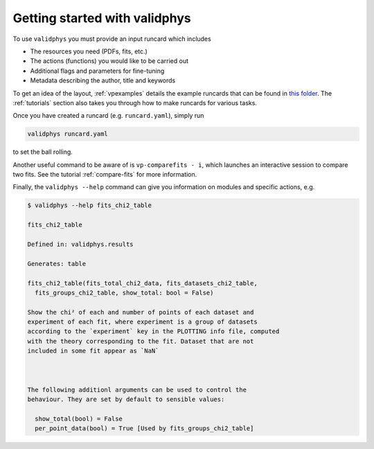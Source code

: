 Getting started with validphys
==============================

To use ``validphys`` you must provide an input runcard which includes

* The resources you need (PDFs, fits, etc.)
* The actions (functions) you would like to be carried out
* Additional flags and parameters for fine-tuning
* Metadata describing the author, title and keywords

To get an idea of the layout, :ref:`vpexamples` details the example runcards that can be found in 
`this folder <https://github.com/NNPDF/nnpdf/tree/master/validphys2/examples>`_. The :ref:`tutorials`
section also takes you through how to make runcards for various tasks.

Once you have created a runcard (e.g. ``runcard.yaml``), simply run

.. code:: 

   validphys runcard.yaml

to set the ball rolling.

Another useful command to be aware of is ``vp-comparefits - i``, which launches an interactive
session to compare two fits. See the tutorial :ref:`compare-fits` for more information.

Finally, the ``validphys --help`` command can give you information on modules and specific actions, e.g.

.. code:: 
   
   	$ validphys --help fits_chi2_table
   
   	fits_chi2_table

	Defined in: validphys.results

	Generates: table

	fits_chi2_table(fits_total_chi2_data, fits_datasets_chi2_table,
	  fits_groups_chi2_table, show_total: bool = False)

	Show the chi² of each and number of points of each dataset and
	experiment of each fit, where experiment is a group of datasets
	according to the `experiment` key in the PLOTTING info file, computed
	with the theory corresponding to the fit. Dataset that are not
	included in some fit appear as `NaN`



	The following additionl arguments can be used to control the
	behaviour. They are set by default to sensible values:

	  show_total(bool) = False
	  per_point_data(bool) = True [Used by fits_groups_chi2_table]
	  
	  


